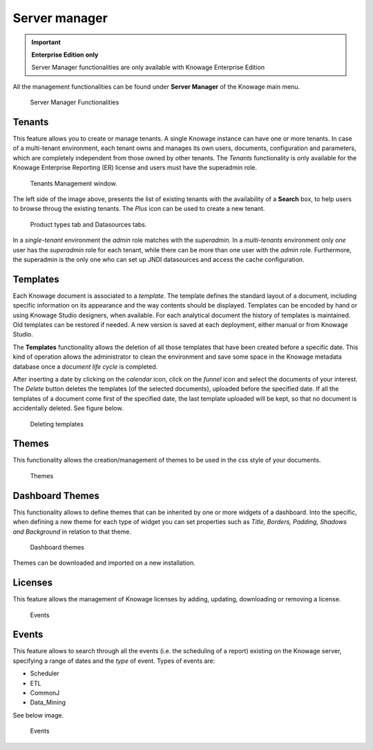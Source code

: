 Server manager
########################################################################################################################

.. important::
         **Enterprise Edition only**

         Server Manager functionalities are only available with Knowage Enterprise Edition

All the management functionalities can be found under **Server Manager** of the Knowage main menu.

.. figure:: media/image60_8.1.png

    Server Manager Functionalities

Tenants
------------------------------------------------------------------------------------------------------------------------

This feature allows you to create or manage tenants.
A single Knowage instance can have one or more tenants. In case of a multi-tenant environment, each tenant owns and manages its own users, documents, configuration and parameters, which are completely independent from those owned by other tenants.
The *Tenants* functionality is only available for the Knowage Enterprise Reporting (ER) license and users must have the superadmin role. 

.. figure:: media/image61_8.1.png

    Tenants Management window.

The left side of the image above, presents the list of existing tenants with the availability of a **Search** box, to help users to browse throug the existing tenants. The *Plus* icon can be used to create a new tenant.

.. figure:: media/image6465_8.1.png

    Product types tab and Datasources tabs.

In a *single-tenant* environment the *admin* role matches with the *superadmin*. In a *multi-tenants* environment only *one* user has the *superadmin* role for each tenant, while there can be more than one user with the *admin* role. 
Furthermore, the superadmin is the only one who can set up JNDI datasources and access the cache configuration.

Templates
------------------------------------------------------------------------------------------------------------------------

Each Knowage document is associated to a *template*. The template defines the standard layout of a document, including specific information on its appearance and the way contents should be displayed. Templates can be encoded by hand or using Knowage Studio designers, when available. For each analytical document the history of templates is maintained. Old templates can be restored if needed. A new version is saved at each deployment, either manual or from Knowage Studio.

The **Templates** functionality allows the deletion of all those templates that have been created before a specific date. This kind of operation allows the administrator to clean the environment and save some space in the Knowage metadata database once a *document life cycle* is completed.

After inserting a date by clicking on the *calendar* icon, click on the *funnel* icon and select the documents of your interest. The *Delete* button deletes the templates (of the selected documents), uploaded before the specified date. If all the templates of a document come first of the specified date, the last template uploaded will be kept, so that no document is accidentally deleted. 
See figure below.

.. figure:: media/image66_8.1.png

    Deleting templates


Themes
------------------------------------------------------------------------------------------------------------------------
This functionality allows the creation/management of themes to be used in the css style of your documents.

.. figure:: media/themes_8.1.png

    Themes

Dashboard Themes
------------------------------------------------------------------------------------------------------------------------
This functionality allows to define themes that can be inherited by one or more widgets of a dashboard.
Into the specific, when defining a new theme for each type of widget you can set properties such as *Title, Borders, Padding, Shadows and Background*
in relation to that theme.

.. figure:: media/dash_themes.png

    Dashboard themes

Themes can be downloaded and imported on a new installation.

Licenses
------------------------------------------------------------------------------------------------------------------------
This feature allows the management of Knowage licenses by adding, updating, downloading or removing a license.

.. figure:: media/licenses_8.1.png

    Events


Events
------------------------------------------------------------------------------------------------------------------------
This feature allows to search through all the events (i.e. the scheduling of a report) existing on the Knowage server, specifying a range of dates and the *type* of event.
Types of events are:

- Scheduler
- ETL
- CommonJ
- Data_Mining

See below image.


.. figure:: media/events_8.1.png

    Events